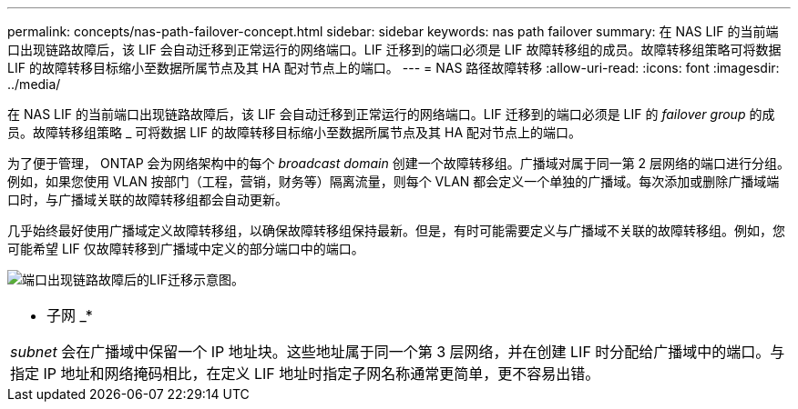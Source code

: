 ---
permalink: concepts/nas-path-failover-concept.html 
sidebar: sidebar 
keywords: nas path failover 
summary: 在 NAS LIF 的当前端口出现链路故障后，该 LIF 会自动迁移到正常运行的网络端口。LIF 迁移到的端口必须是 LIF 故障转移组的成员。故障转移组策略可将数据 LIF 的故障转移目标缩小至数据所属节点及其 HA 配对节点上的端口。 
---
= NAS 路径故障转移
:allow-uri-read: 
:icons: font
:imagesdir: ../media/


[role="lead"]
在 NAS LIF 的当前端口出现链路故障后，该 LIF 会自动迁移到正常运行的网络端口。LIF 迁移到的端口必须是 LIF 的 _failover group_ 的成员。故障转移组策略 _ 可将数据 LIF 的故障转移目标缩小至数据所属节点及其 HA 配对节点上的端口。

为了便于管理， ONTAP 会为网络架构中的每个 _broadcast domain_ 创建一个故障转移组。广播域对属于同一第 2 层网络的端口进行分组。例如，如果您使用 VLAN 按部门（工程，营销，财务等）隔离流量，则每个 VLAN 都会定义一个单独的广播域。每次添加或删除广播域端口时，与广播域关联的故障转移组都会自动更新。

几乎始终最好使用广播域定义故障转移组，以确保故障转移组保持最新。但是，有时可能需要定义与广播域不关联的故障转移组。例如，您可能希望 LIF 仅故障转移到广播域中定义的部分端口中的端口。

image:nas-lif-migration.gif["端口出现链路故障后的LIF迁移示意图。"]

|===


 a| 
* 子网 _*

_subnet_ 会在广播域中保留一个 IP 地址块。这些地址属于同一个第 3 层网络，并在创建 LIF 时分配给广播域中的端口。与指定 IP 地址和网络掩码相比，在定义 LIF 地址时指定子网名称通常更简单，更不容易出错。

|===